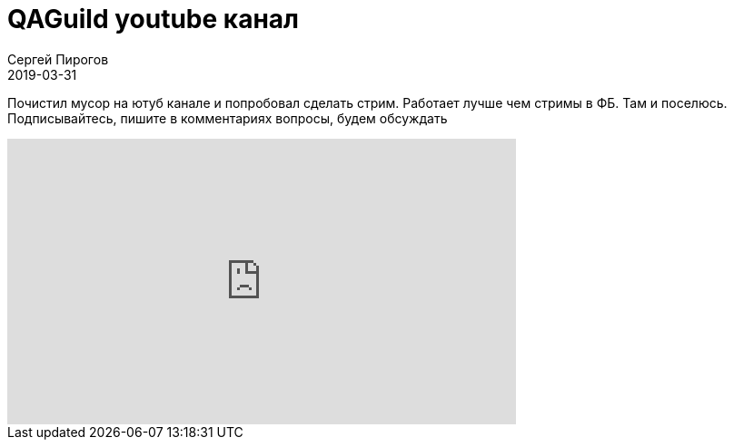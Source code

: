 = QAGuild youtube канал
Сергей Пирогов
2019-03-31
:jbake-type: post
:jbake-tags: QAGuild, Youtube
:jbake-summary: Первый youtube канал про автоматизацию тестирования
:jbake-status: published

Почистил мусор на ютуб канале и попробовал сделать стрим.
Работает лучше чем стримы в ФБ.
Там и поселюсь.
Подписывайтесь, пишите в комментариях вопросы, будем обсуждать

++++
<iframe width="560" height="315" src="https://www.youtube.com/embed/r-ra_iFNio0" frameborder="0" allow="accelerometer; autoplay; encrypted-media; gyroscope; picture-in-picture" allowfullscreen></iframe>
++++